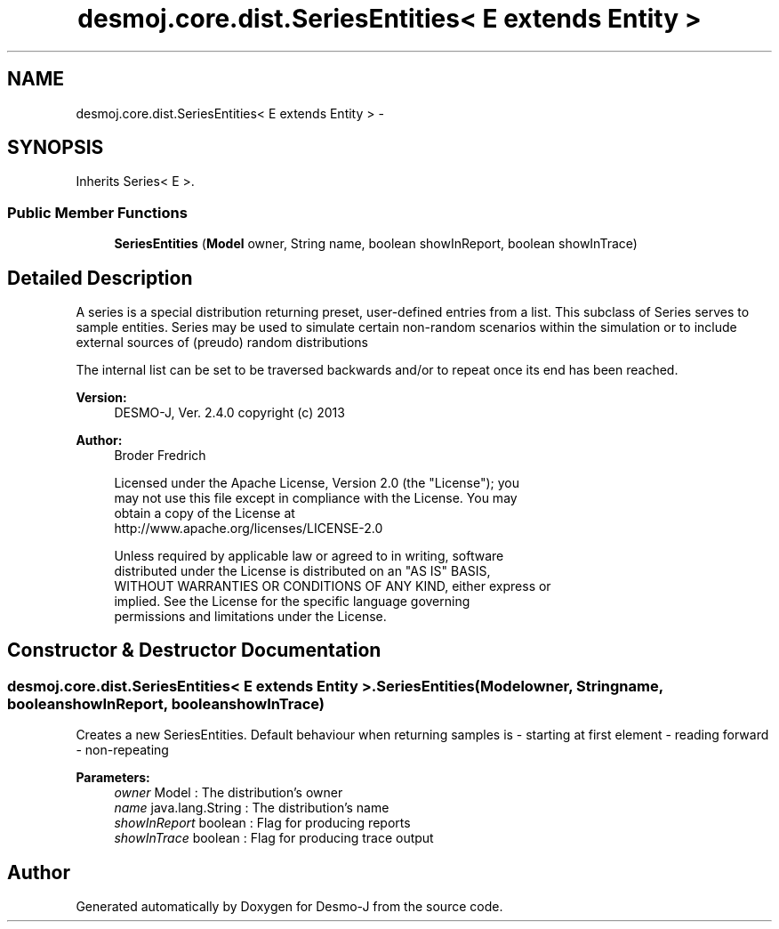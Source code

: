 .TH "desmoj.core.dist.SeriesEntities< E extends Entity >" 3 "Wed Dec 4 2013" "Version 1.0" "Desmo-J" \" -*- nroff -*-
.ad l
.nh
.SH NAME
desmoj.core.dist.SeriesEntities< E extends Entity > \- 
.SH SYNOPSIS
.br
.PP
.PP
Inherits Series< E >\&.
.SS "Public Member Functions"

.in +1c
.ti -1c
.RI "\fBSeriesEntities\fP (\fBModel\fP owner, String name, boolean showInReport, boolean showInTrace)"
.br
.in -1c
.SH "Detailed Description"
.PP 
A series is a special distribution returning preset, user-defined entries from a list\&. This subclass of Series serves to sample entities\&. Series may be used to simulate certain non-random scenarios within the simulation or to include external sources of (preudo) random distributions
.PP
The internal list can be set to be traversed backwards and/or to repeat once its end has been reached\&.
.PP
\fBVersion:\fP
.RS 4
DESMO-J, Ver\&. 2\&.4\&.0 copyright (c) 2013 
.RE
.PP
\fBAuthor:\fP
.RS 4
Broder Fredrich 
.PP
.nf
    Licensed under the Apache License, Version 2.0 (the "License"); you
    may not use this file except in compliance with the License. You may
    obtain a copy of the License at
    http://www.apache.org/licenses/LICENSE-2.0

    Unless required by applicable law or agreed to in writing, software
    distributed under the License is distributed on an "AS IS" BASIS,
    WITHOUT WARRANTIES OR CONDITIONS OF ANY KIND, either express or
    implied. See the License for the specific language governing
    permissions and limitations under the License.
.fi
.PP
 
.RE
.PP

.SH "Constructor & Destructor Documentation"
.PP 
.SS "desmoj\&.core\&.dist\&.SeriesEntities< E extends \fBEntity\fP >\&.SeriesEntities (\fBModel\fPowner, Stringname, booleanshowInReport, booleanshowInTrace)"
Creates a new SeriesEntities\&. Default behaviour when returning samples is - starting at first element - reading forward - non-repeating
.PP
\fBParameters:\fP
.RS 4
\fIowner\fP Model : The distribution's owner 
.br
\fIname\fP java\&.lang\&.String : The distribution's name 
.br
\fIshowInReport\fP boolean : Flag for producing reports 
.br
\fIshowInTrace\fP boolean : Flag for producing trace output 
.RE
.PP


.SH "Author"
.PP 
Generated automatically by Doxygen for Desmo-J from the source code\&.
